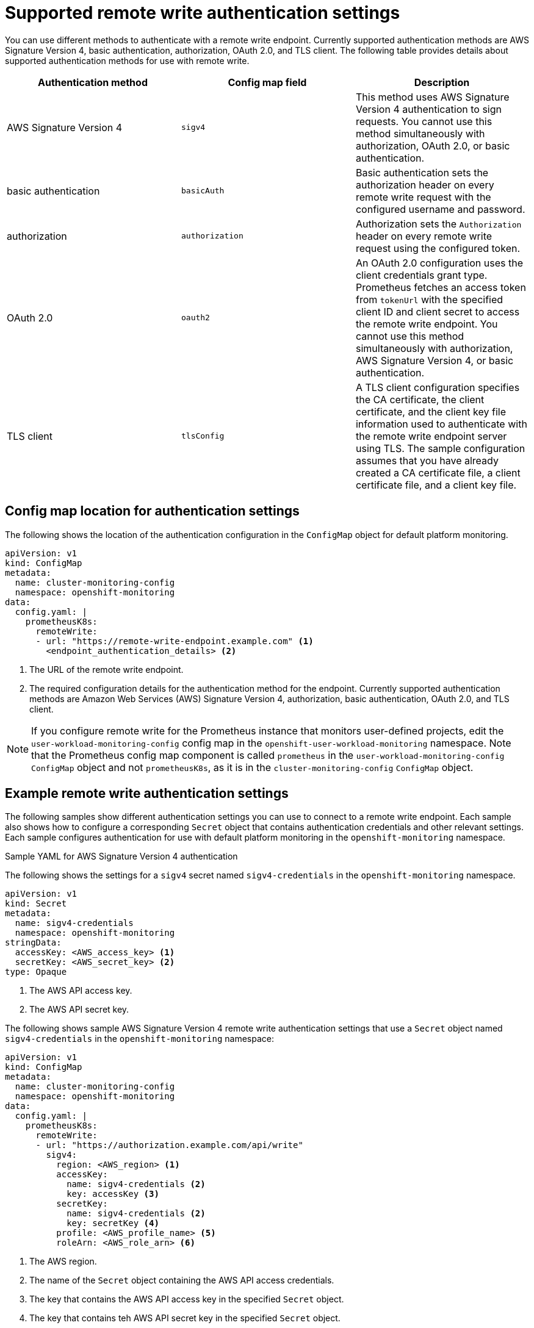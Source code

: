 // Module included in the following assemblies:
//
// * monitoring/configuring-the-monitoring-stack.adoc

:_content-type: REFERENCE
[id="supported_remote_write_authentication_settings_{context}"]
= Supported remote write authentication settings

You can use different methods to authenticate with a remote write endpoint.
Currently supported authentication methods are AWS Signature Version 4, basic authentication, authorization, OAuth 2.0, and TLS client.
The following table provides details about supported authentication methods for use with remote write.

[options="header"]
|===

|Authentication method|Config map field|Description

|AWS Signature Version 4|`sigv4`|This method uses AWS Signature Version 4 authentication to sign requests.
You cannot use this method simultaneously with authorization, OAuth 2.0, or basic authentication.

|basic authentication|`basicAuth`|Basic authentication sets the authorization header on every remote write request with the configured username and password.

|authorization|`authorization`|Authorization sets the `Authorization` header on every remote write request using the configured token.

|OAuth 2.0|`oauth2`|An OAuth 2.0 configuration uses the client credentials grant type. 
Prometheus fetches an access token from `tokenUrl` with the specified client ID and client secret to access the remote write endpoint.
You cannot use this method simultaneously with authorization, AWS Signature Version 4, or basic authentication.

|TLS client|`tlsConfig`|A TLS client configuration specifies the CA certificate, the client certificate, and the client key file information used to authenticate with the remote write endpoint server using TLS.
The sample configuration assumes that you have already created a CA certificate file, a client certificate file, and a client key file.

|===

== Config map location for authentication settings
The following shows the location of the authentication configuration in the `ConfigMap` object for default platform monitoring.

[source,yaml]
----
apiVersion: v1
kind: ConfigMap
metadata:
  name: cluster-monitoring-config
  namespace: openshift-monitoring
data:
  config.yaml: |
    prometheusK8s:
      remoteWrite:
      - url: "https://remote-write-endpoint.example.com" <1>
        <endpoint_authentication_details> <2>
----
<1> The URL of the remote write endpoint.
<2> The required configuration details for the authentication method for the endpoint.
Currently supported authentication methods are Amazon Web Services (AWS) Signature Version 4, authorization, basic authentication, OAuth 2.0, and TLS client. 

[NOTE]
====
If you configure remote write for the Prometheus instance that monitors user-defined projects, edit the `user-workload-monitoring-config` config map in the `openshift-user-workload-monitoring` namespace.
Note that the Prometheus config map component is called `prometheus` in the `user-workload-monitoring-config` `ConfigMap` object and not `prometheusK8s`, as it is in the `cluster-monitoring-config` `ConfigMap` object. 
====

== Example remote write authentication settings

The following samples show different authentication settings you can use to connect to a remote write endpoint.
Each sample also shows how to configure a corresponding `Secret` object that contains authentication credentials and other relevant settings.
Each sample configures authentication for use with default platform monitoring in the `openshift-monitoring` namespace.

.Sample YAML for AWS Signature Version 4 authentication

The following shows the settings for a `sigv4` secret named `sigv4-credentials` in the `openshift-monitoring` namespace.

[source,yaml]
----
apiVersion: v1
kind: Secret
metadata:
  name: sigv4-credentials
  namespace: openshift-monitoring
stringData:
  accessKey: <AWS_access_key> <1>
  secretKey: <AWS_secret_key> <2>
type: Opaque
----
<1> The AWS API access key.
<2> The AWS API secret key.

The following shows sample AWS Signature Version 4 remote write authentication settings that use a `Secret` object named `sigv4-credentials` in the `openshift-monitoring` namespace:

[source,yaml]
----
apiVersion: v1
kind: ConfigMap
metadata:
  name: cluster-monitoring-config
  namespace: openshift-monitoring
data:
  config.yaml: |
    prometheusK8s:
      remoteWrite:
      - url: "https://authorization.example.com/api/write"
        sigv4:
          region: <AWS_region> <1>
          accessKey:
            name: sigv4-credentials <2>
            key: accessKey <3>
          secretKey:
            name: sigv4-credentials <2>
            key: secretKey <4>
          profile: <AWS_profile_name> <5>
          roleArn: <AWS_role_arn> <6>
----
<1> The AWS region.
<2> The name of the `Secret` object containing the AWS API access credentials.
<3> The key that contains the AWS API access key in the specified `Secret` object.
<4> The key that contains teh AWS API secret key in the specified `Secret` object.
<5> The name of the AWS profile that is being used to authenticate.
<6> The unique identifier for the Amazon Resource Name (ARN) assigned to your role.

.Sample YAML for basic authentication

The following shows sample basic authentication settings for a `Secret` object named `rw-basic-auth` in the `openshift-monitoring` namespace: 

[source,yaml]
----
apiVersion: v1
kind: Secret
metadata:
  name: rw-basic-auth
  namespace: openshift-monitoring
stringData:
  user: <basic_username> <1>
  password: <basic_password> <2>
type: Opaque
----
<1> The username.
<2> The password.

The following sample shows a `basicAuth` remote write configuration that uses a `Secret` object named `rw-basic-auth` in the `openshift-monitoring` namespace.
It assumes that you have already set up authentication credentials for the endpoint. 

[source,yaml]
----
apiVersion: v1
kind: ConfigMap
metadata:
  name: cluster-monitoring-config
  namespace: openshift-monitoring
data:
  config.yaml: |
    prometheusK8s:
      remoteWrite:
      - url: "https://basicauth.example.com/api/write"
        basicAuth:
          username:
            name: rw-basic-auth <1>
            key: user <2>
          password:
            name: rw-basic-auth <1>
            key: password <3>
----
<1> The name of the `Secret` object that contains the authentication credentials.
<2> The key that contains the username  in the specified `Secret` object.
<3> The key that contains the password in the specified `Secret` object.

.Sample YAML for authentication with a bearer token using a `Secret` Object

The following shows bearer token settings for a `Secret` object named `rw-bearer-auth` in the `openshift-monitoring` namespace:

[source,yaml]
----
apiVersion: v1
kind: Secret
metadata:
  name: rw-bearer-auth
  namespace: openshift-monitoring
stringData:
  token: <authentication_token> <1>
type: Opaque
----
<1> The authentication token.

The following shows sample bearer token config map settings that use a `Secret` object named `rw-bearer-auth` in the `openshift-monitoring` namespace:

[source,yaml]
----
apiVersion: v1
kind: ConfigMap
metadata:
  name: cluster-monitoring-config
  namespace: openshift-monitoring
data:
  config.yaml: |
    enableUserWorkload: true
    prometheusK8s:
      remoteWrite:
      - url: "https://authorization.example.com/api/write"
        authorization:
          type: Bearer <1>
          credentials:
            name: rw-bearer-auth <2>
            key: token <3>
----
<1> The authentication type of the request. The default value is `Bearer`.
<2> The name of the `Secret` object that contains the authentication credentials.
<3> The key that contains the authentication token in the specified `Secret` object.

.Sample YAML for OAuth 2.0 authentication

The following shows sample OAuth 2.0 settings for a `Secret` object named `oauth2-credentials` in the `openshift-monitoring` namespace:

[source,yaml]
----
apiVersion: v1
kind: Secret
metadata:
  name: oauth2-credentials
  namespace: openshift-monitoring
stringData:
  id: <oauth2_id> <1>
  secret: <oauth2_secret> <2>
  token: <oauth2_authentication_token> <3>
type: Opaque
----
<1> The Oauth 2.0 ID.
<2> The OAuth 2.0 secret.
<3> The OAuth 2.0 token.

The following shows an `oauth2` remote write authentication sample configuration that uses a `Secret` object named `oauth2-credentials` in the `openshift-monitoring` namespace:

[source,yaml]
----
apiVersion: v1
kind: ConfigMap
metadata:
  name: cluster-monitoring-config
  namespace: openshift-monitoring
data:
  config.yaml: |
    prometheusK8s:
      remoteWrite:
      - url: "https://test.example.com/api/write"
        oauth2:
          clientId:
            secret:
              name: oauth2-credentials <1>
              key: id <2>
          clientSecret:
            name: oauth2-credentials <1>
            key: secret <2>
          tokenUrl: https://example.com/oauth2/token <3>
          scopes: <4>
          - <scope_1>
          - <scope_2>
          endpointParams: <5>
            param1: <parameter_1>
            param2: <parameter_2>
----
<1> The name of the corresponding `Secret` object. Note that `ClientId` can alternatively refer to a `ConfigMap` object, although `clientSecret` must refer to a `Secret` object.
<2> The key that contains the OAuth 2.0 credentials in the specified `Secret` object.
<3> The URL used to fetch a token with the specified `clientId` and `clientSecret`.
<4> The OAuth 2.0 scopes for the authorization request. These scopes limit what data the tokens can access.
<5> The OAuth 2.0 authorization request parameters required for the authorization server.

.Sample YAML for TLS client authentication

The following shows sample TLS client settings for a `tls` `Secret` object named `mtls-bundle` in the `openshift-monitoring` namespace.

[source,yaml]
----
apiVersion: v1
kind: Secret
metadata:
  name: mtls-bundle
  namespace: openshift-monitoring
data:
  ca.crt: <ca_cert> <1>
  client.crt: <client_cert> <2>
  client.key: <client_key> <3>
type: tls
----
<1> The CA certificate in the Prometheus container with which to validate the server certificate. 
<2> The client certificate for authentication with the server.
<3> The client key.

The following sample shows a `tlsConfig` remote write authentication configuration that uses a TLS `Secret` object named `mtls-bundle`.

[source,yaml]
----
apiVersion: v1
kind: ConfigMap
metadata:
  name: cluster-monitoring-config
  namespace: openshift-monitoring
data:
  config.yaml: |
    prometheusK8s:
      remoteWrite:
      - url: "https://remote-write-endpoint.example.com"
        tlsConfig:
          ca:
            secret:
              name: mtls-bundle <1>
              key: ca.crt <2>
          cert:
            secret:
              name: mtls-bundle <1>
              key: client.crt <3>
          keySecret:
            name: mtls-bundle <1>
            key: client.key <4>
----
<1> The name of the corresponding `Secret` object that contains the TLS authentication credentials. Note that `ca` and `cert` can alternatively refer to a `ConfigMap` object, though `keySecret` must refer to a `Secret` object.
<2> The key in the specified `Secret` object that contains the CA certificate for the endpoint.
<3> The key in the specified `Secret` object that contains the client certificate for the endpoint.
<4> The key in the specified `Secret` object that contains the client key secret.